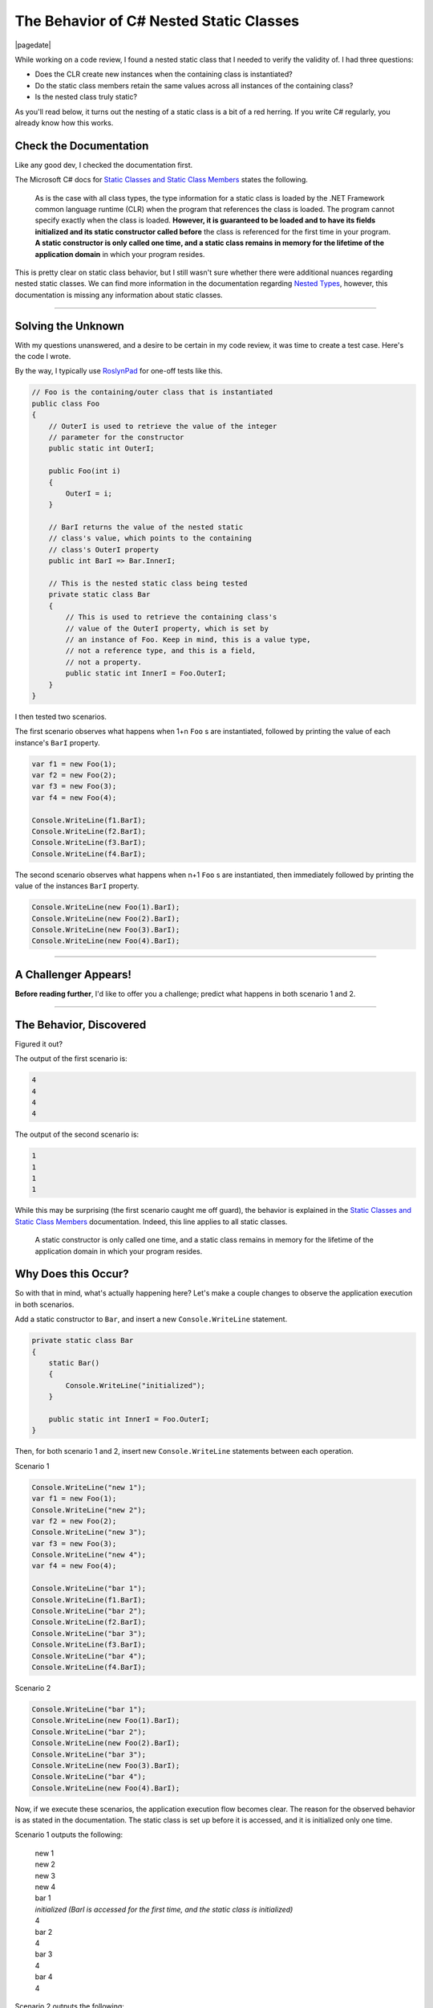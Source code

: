 .. meta::
    :date: 2018-07-26

The Behavior of C# Nested Static Classes
========================================

|pagedate|

.. tags:: C#, .NET, Experimental, Documentation

While working on a code review, I found a nested static class that I needed to verify the validity of. I had three questions:

* Does the CLR create new instances when the containing class is instantiated?
* Do the static class members retain the same values across all instances of the containing class?
* Is the nested class truly static?

As you'll read below, it turns out the nesting of a static class is a bit of a red herring. If you write C# regularly, you already know how this works.

Check the Documentation
-----------------------
Like any good dev, I checked the documentation first.

The Microsoft C# docs for `Static Classes and Static Class Members <https://docs.microsoft.com/en-us/dotnet/csharp/programming-guide/classes-and-structs/static-classes-and-static-class-members>`_ states the following.

    As is the case with all class types, the type information for
    a static class is loaded by the .NET Framework common language
    runtime (CLR) when the program that references the class is
    loaded. The program cannot specify exactly when the class is
    loaded. **However, it is guaranteed to be loaded and to have its
    fields initialized and its static constructor called before**
    the class is referenced for the first time in your program.
    **A static constructor is only called one time, and a static
    class remains in memory for the lifetime of the application
    domain** in which your program resides.

This is pretty clear on static class behavior, but I still wasn't sure whether there were additional nuances regarding nested static classes. We can find more information in the documentation regarding `Nested Types <https://docs.microsoft.com/en-us/dotnet/csharp/programming-guide/classes-and-structs/nested-types>`_, however, this documentation is missing any information about static classes.

----

Solving the Unknown
-------------------

With my questions unanswered, and a desire to be certain in my code review, it was time to create a test case. Here's the code I wrote.

By the way, I typically use `RoslynPad <https://roslynpad.net/>`_ for one-off tests like this.

.. code-block:: csharp

    // Foo is the containing/outer class that is instantiated
    public class Foo  
    {
        // OuterI is used to retrieve the value of the integer
        // parameter for the constructor
        public static int OuterI;

        public Foo(int i)
        {
            OuterI = i;
        }

        // BarI returns the value of the nested static
        // class's value, which points to the containing
        // class's OuterI property
        public int BarI => Bar.InnerI;

        // This is the nested static class being tested
        private static class Bar
        {
            // This is used to retrieve the containing class's
            // value of the OuterI property, which is set by
            // an instance of Foo. Keep in mind, this is a value type,
            // not a reference type, and this is a field,
            // not a property.
            public static int InnerI = Foo.OuterI;
        }
    }


I then tested two scenarios.

The first scenario observes what happens when 1+n ``Foo`` s are
instantiated, followed by printing the value of each instance's
``BarI`` property.

.. code-block:: csharp

    var f1 = new Foo(1);  
    var f2 = new Foo(2);  
    var f3 = new Foo(3);  
    var f4 = new Foo(4);

    Console.WriteLine(f1.BarI);  
    Console.WriteLine(f2.BarI);  
    Console.WriteLine(f3.BarI);  
    Console.WriteLine(f4.BarI);  


The second scenario observes what happens when n+1 ``Foo`` s are
instantiated, then immediately followed by printing the value of
the instances ``BarI`` property.

.. code-block:: csharp

    Console.WriteLine(new Foo(1).BarI);
    Console.WriteLine(new Foo(2).BarI);
    Console.WriteLine(new Foo(3).BarI);
    Console.WriteLine(new Foo(4).BarI);

----

A Challenger Appears!
---------------------

**Before reading further**, I'd like to offer you a challenge;
predict what happens in both scenario 1 and 2.

----

The Behavior, Discovered
------------------------

Figured it out?

The output of the first scenario is:

.. code-block:: text

    4
    4
    4
    4

The output of the second scenario is:

.. code-block:: text

    1
    1
    1
    1

While this may be surprising (the first scenario caught me off
guard), the behavior is explained in the `Static Classes and Static Class Members <https://docs.microsoft.com/en-us/dotnet/csharp/programming-guide/classes-and-structs/static-classes-and-static-class-members>`_
documentation. Indeed, this line applies to all static classes.

    A static constructor is only called one time, and a static
    class remains in memory for the lifetime of the application
    domain in which your program resides.

Why Does this Occur?
--------------------

So with that in mind, what's actually happening here? Let's make
a couple changes to observe the application execution in both
scenarios.

Add a static constructor to ``Bar``, and insert a new ``Console.WriteLine``
statement.

.. code-block:: csharp

    private static class Bar  
    {
        static Bar()
        {
            Console.WriteLine("initialized");
        }

        public static int InnerI = Foo.OuterI;
    }


Then, for both scenario 1 and 2, insert new ``Console.WriteLine`` statements
between each operation.

Scenario 1

.. code-block:: csharp

    Console.WriteLine("new 1");
    var f1 = new Foo(1);
    Console.WriteLine("new 2");
    var f2 = new Foo(2);
    Console.WriteLine("new 3");
    var f3 = new Foo(3);
    Console.WriteLine("new 4");
    var f4 = new Foo(4);

    Console.WriteLine("bar 1");
    Console.WriteLine(f1.BarI);
    Console.WriteLine("bar 2");
    Console.WriteLine(f2.BarI);
    Console.WriteLine("bar 3");
    Console.WriteLine(f3.BarI);
    Console.WriteLine("bar 4");
    Console.WriteLine(f4.BarI);

Scenario 2

.. code-block:: csharp

    Console.WriteLine("bar 1");
    Console.WriteLine(new Foo(1).BarI);
    Console.WriteLine("bar 2");
    Console.WriteLine(new Foo(2).BarI);
    Console.WriteLine("bar 3");
    Console.WriteLine(new Foo(3).BarI);
    Console.WriteLine("bar 4");
    Console.WriteLine(new Foo(4).BarI);

Now, if we execute these scenarios, the application execution
flow becomes clear. The reason for the observed behavior is as
stated in the documentation. The static class is set up before
it is accessed, and it is initialized only one time.

Scenario 1 outputs the following:

    | new 1
    | new 2
    | new 3
    | new 4
    | bar 1
    | *initialized (BarI is accessed for the first time, and the static class is initialized)*
    | 4
    | bar 2
    | 4
    | bar 3
    | 4
    | bar 4
    | 4

Scenario 2 outputs the following:

    | bar 1
    | *initialized (BarI is called for the first time, and the static class is initialized)*
    | 1
    | bar 2
    | 1
    | bar 3
    | 1
    | bar 4

Now I am curious what the non-gaurantee of *when* the static class
is initialized means in runtimes other than the CLR.

|cta|
|disqus|